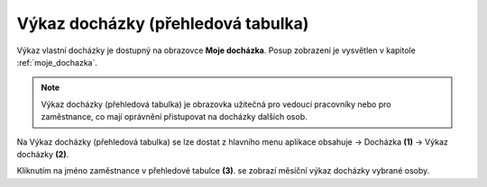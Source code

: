 
Výkaz docházky (přehledová tabulka)
====================================

Výkaz vlastní docházky je dostupný na obrazovce **Moje docházka**. Posup zobrazení je vysvětlen v kapitole :ref:`moje_dochazka`.

.. note:: Výkaz docházky (přehledová tabulka) je obrazovka užitečná pro vedoucí pracovníky nebo pro zaměstnance, co mají oprávnění přistupovat na docházky dalších osob.

.. image:: /Img/Vykaz3.PNG

Na Výkaz docházky (přehledová tabulka) se lze dostat z hlavního menu aplikace obsahuje -> Docházka **(1)** -> Výkaz docházky **(2)**. 

.. image:: /Img/Prehled1.PNG

Kliknutím na jméno zaměstnance v přehledové tabulce **(3)**. se zobrazí měsíční výkaz docházky vybrané osoby.


